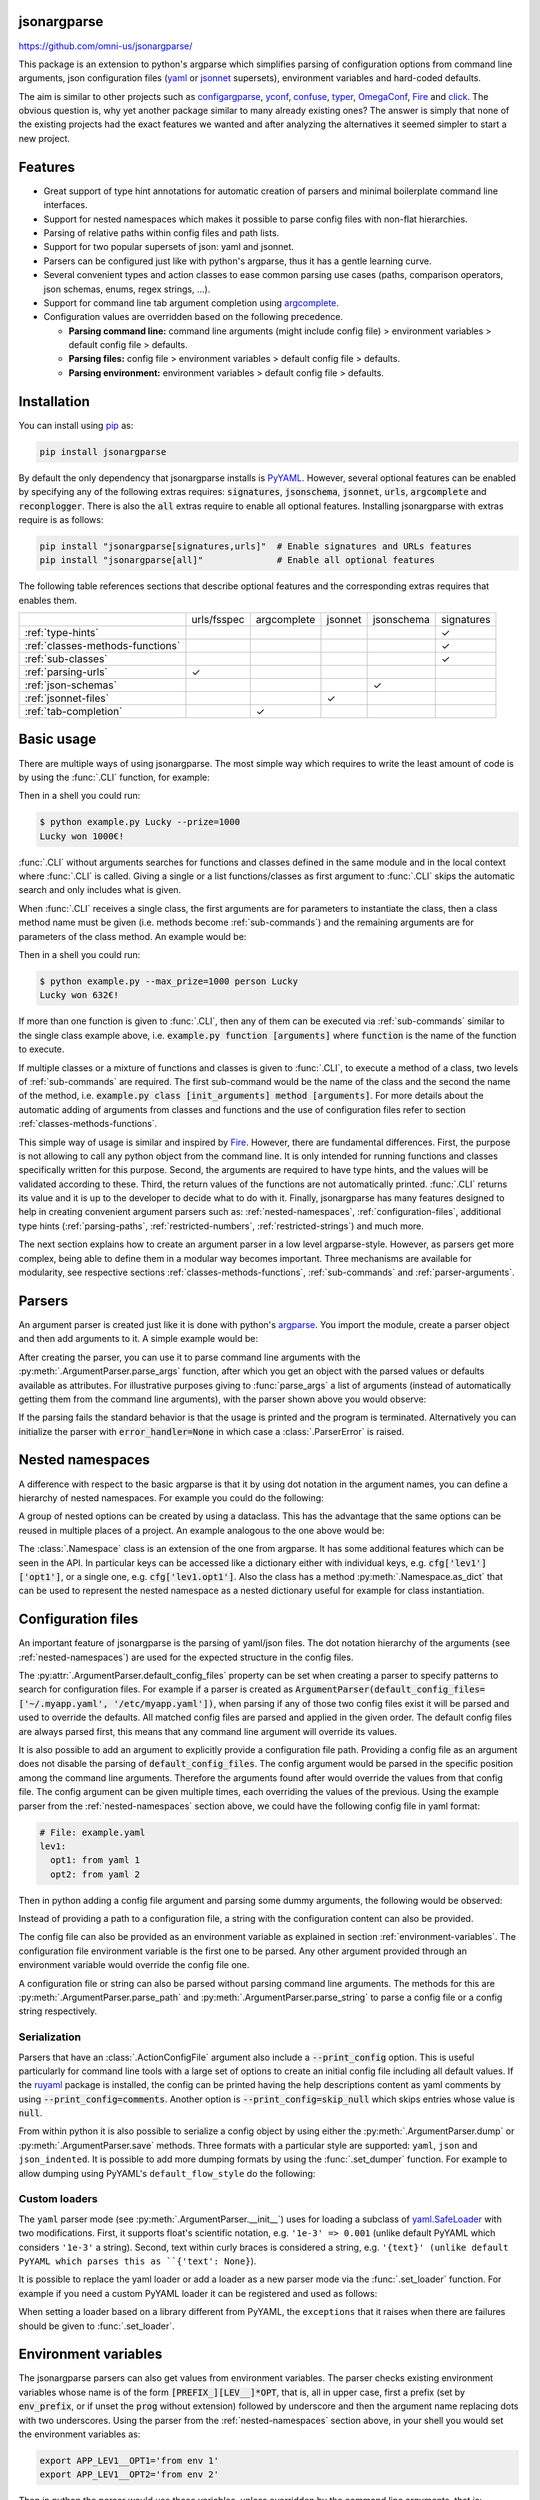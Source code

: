.. image:: https://readthedocs.org/projects/jsonargparse/badge/?version=stable
    :target: https://jsonargparse.readthedocs.io/en/stable/
.. image:: https://github.com/omni-us/jsonargparse/actions/workflows/ci_test.yml/badge.svg
    :target: https://github.com/omni-us/jsonargparse/actions/workflows/ci_test.yml
.. image:: https://codecov.io/gh/omni-us/jsonargparse/branch/master/graph/badge.svg
    :target: https://codecov.io/gh/omni-us/jsonargparse
.. image:: https://sonarcloud.io/api/project_badges/measure?project=omni-us_jsonargparse&metric=alert_status
    :target: https://sonarcloud.io/dashboard?id=omni-us_jsonargparse
.. image:: https://badge.fury.io/py/jsonargparse.svg
    :target: https://badge.fury.io/py/jsonargparse


jsonargparse
============

https://github.com/omni-us/jsonargparse/

This package is an extension to python's argparse which simplifies parsing of
configuration options from command line arguments, json configuration files
(`yaml <https://yaml.org/>`__ or `jsonnet <https://jsonnet.org/>`__ supersets),
environment variables and hard-coded defaults.

The aim is similar to other projects such as `configargparse
<https://pypi.org/project/ConfigArgParse/>`__, `yconf
<https://pypi.org/project/yconf/>`__, `confuse
<https://pypi.org/project/confuse/>`__, `typer
<https://pypi.org/project/typer/>`__, `OmegaConf
<https://pypi.org/project/omegaconf/>`__, `Fire
<https://pypi.org/project/fire/>`__ and `click
<https://pypi.org/project/click/>`__. The obvious question is, why yet another
package similar to many already existing ones? The answer is simply that none of
the existing projects had the exact features we wanted and after analyzing the
alternatives it seemed simpler to start a new project.


Features
========

- Great support of type hint annotations for automatic creation of parsers and
  minimal boilerplate command line interfaces.

- Support for nested namespaces which makes it possible to parse config files
  with non-flat hierarchies.

- Parsing of relative paths within config files and path lists.

- Support for two popular supersets of json: yaml and jsonnet.

- Parsers can be configured just like with python's argparse, thus it has a
  gentle learning curve.

- Several convenient types and action classes to ease common parsing use cases
  (paths, comparison operators, json schemas, enums, regex strings, ...).

- Support for command line tab argument completion using `argcomplete
  <https://pypi.org/project/argcomplete/>`__.

- Configuration values are overridden based on the following precedence.

  - **Parsing command line:** command line arguments (might include config file)
    > environment variables > default config file > defaults.
  - **Parsing files:** config file > environment variables > default config file
    > defaults.
  - **Parsing environment:** environment variables > default config file >
    defaults.


.. _installation:

Installation
============

You can install using `pip <https://pypi.org/project/jsonargparse/>`__ as:

.. code-block:: bash

    pip install jsonargparse

By default the only dependency that jsonargparse installs is `PyYAML
<https://pypi.org/project/PyYAML/>`__. However, several optional features can be
enabled by specifying any of the following extras requires: :code:`signatures`,
:code:`jsonschema`, :code:`jsonnet`, :code:`urls`, :code:`argcomplete` and
:code:`reconplogger`. There is also the :code:`all` extras require to enable all
optional features. Installing jsonargparse with extras require is as follows:

.. code-block:: bash

    pip install "jsonargparse[signatures,urls]"  # Enable signatures and URLs features
    pip install "jsonargparse[all]"              # Enable all optional features

The following table references sections that describe optional features and the
corresponding extras requires that enables them.

+----------------------------------+-------------+-------------+---------+------------+------------+
|                                  | urls/fsspec | argcomplete | jsonnet | jsonschema | signatures |
+----------------------------------+-------------+-------------+---------+------------+------------+
| :ref:`type-hints`                |             |             |         |            | ✓          |
+----------------------------------+-------------+-------------+---------+------------+------------+
| :ref:`classes-methods-functions` |             |             |         |            | ✓          |
+----------------------------------+-------------+-------------+---------+------------+------------+
| :ref:`sub-classes`               |             |             |         |            | ✓          |
+----------------------------------+-------------+-------------+---------+------------+------------+
| :ref:`parsing-urls`              | ✓           |             |         |            |            |
+----------------------------------+-------------+-------------+---------+------------+------------+
| :ref:`json-schemas`              |             |             |         | ✓          |            |
+----------------------------------+-------------+-------------+---------+------------+------------+
| :ref:`jsonnet-files`             |             |             | ✓       |            |            |
+----------------------------------+-------------+-------------+---------+------------+------------+
| :ref:`tab-completion`            |             | ✓           |         |            |            |
+----------------------------------+-------------+-------------+---------+------------+------------+


Basic usage
===========

There are multiple ways of using jsonargparse. The most simple way which
requires to write the least amount of code is by using the :func:`.CLI`
function, for example:

.. testcode::

    from jsonargparse import CLI

    def command(
        name: str,
        prize: int = 100
    ):
        """
        Args:
            name: Name of winner.
            prize: Amount won.
        """
        print(f'{name} won {prize}€!')

    if __name__ == '__main__':
        CLI()

Then in a shell you could run:

.. code-block:: bash

    $ python example.py Lucky --prize=1000
    Lucky won 1000€!

.. doctest:: :hide:

    >>> CLI(command, args=['Lucky', '--prize=1000'])
    Lucky won 1000€!

:func:`.CLI` without arguments searches for functions and classes defined in the
same module and in the local context where :func:`.CLI` is called. Giving a
single or a list functions/classes as first argument to :func:`.CLI` skips the
automatic search and only includes what is given.

When :func:`.CLI` receives a single class, the first arguments are for
parameters to instantiate the class, then a class method name must be given
(i.e. methods become :ref:`sub-commands`) and the remaining arguments are for
parameters of the class method. An example would be:

.. testcode::

    from random import randint
    from jsonargparse import CLI

    class Main:
        def __init__(
            self,
            max_prize: int = 100
        ):
            """
            Args:
                max_prize: Maximum prize that can be awarded.
            """
            self.max_prize = max_prize

        def person(
            self,
            name: str
        ):
            """
            Args:
                name: Name of winner.
            """
            return f'{name} won {randint(0, self.max_prize)}€!'

    if __name__ == '__main__':
        print(CLI(Main))

Then in a shell you could run:

.. code-block:: bash

    $ python example.py --max_prize=1000 person Lucky
    Lucky won 632€!

.. doctest:: :hide:

    >>> CLI(Main, args=['--max_prize=1000', 'person', 'Lucky'])  # doctest: +ELLIPSIS
    'Lucky won ...€!'

If more than one function is given to :func:`.CLI`, then any of them can be
executed via :ref:`sub-commands` similar to the single class example above, i.e.
:code:`example.py function [arguments]` where :code:`function` is the name of
the function to execute.

If multiple classes or a mixture of functions and classes is given to
:func:`.CLI`, to execute a method of a class, two levels of :ref:`sub-commands`
are required. The first sub-command would be the name of the class and the
second the name of the method, i.e. :code:`example.py class [init_arguments]
method [arguments]`. For more details about the automatic adding of arguments
from classes and functions and the use of configuration files refer to section
:ref:`classes-methods-functions`.

This simple way of usage is similar and inspired by `Fire
<https://pypi.org/project/fire/>`__. However, there are fundamental differences.
First, the purpose is not allowing to call any python object from the command
line. It is only intended for running functions and classes specifically written
for this purpose. Second, the arguments are required to have type hints, and the
values will be validated according to these. Third, the return values of the
functions are not automatically printed. :func:`.CLI` returns its value and it
is up to the developer to decide what to do with it. Finally, jsonargparse has
many features designed to help in creating convenient argument parsers such as:
:ref:`nested-namespaces`, :ref:`configuration-files`, additional type hints
(:ref:`parsing-paths`, :ref:`restricted-numbers`, :ref:`restricted-strings`) and
much more.

The next section explains how to create an argument parser in a low level
argparse-style. However, as parsers get more complex, being able to define them
in a modular way becomes important. Three mechanisms are available for
modularity, see respective sections :ref:`classes-methods-functions`,
:ref:`sub-commands` and :ref:`parser-arguments`.


Parsers
=======

An argument parser is created just like it is done with python's `argparse
<https://docs.python.org/3/library/argparse.html>`__. You import the module,
create a parser object and then add arguments to it. A simple example would be:

.. testcode::

    from jsonargparse import ArgumentParser

    parser = ArgumentParser(
        prog='app',
        description='Description for my app.'
    )

    parser.add_argument(
        '--opt1',
        type=int,
        default=0,
        help='Help for option 1.'
    )

    parser.add_argument(
        '--opt2',
        type=float,
        default=1.0,
        help='Help for option 2.'
    )


After creating the parser, you can use it to parse command line arguments with
the :py:meth:`.ArgumentParser.parse_args` function, after which you get
an object with the parsed values or defaults available as attributes. For
illustrative purposes giving to :func:`parse_args` a list of arguments (instead
of automatically getting them from the command line arguments), with the parser
shown above you would observe:

.. doctest::

    >>> cfg = parser.parse_args(['--opt2', '2.3'])
    >>> cfg.opt1, type(cfg.opt1)
    (0, <class 'int'>)
    >>> cfg.opt2, type(cfg.opt2)
    (2.3, <class 'float'>)

If the parsing fails the standard behavior is that the usage is printed and the
program is terminated. Alternatively you can initialize the parser with
:code:`error_handler=None` in which case a :class:`.ParserError` is raised.


.. _nested-namespaces:

Nested namespaces
=================

A difference with respect to the basic argparse is that it by using dot notation
in the argument names, you can define a hierarchy of nested namespaces. For
example you could do the following:

.. doctest::

    >>> parser = ArgumentParser(prog='app')
    >>> parser.add_argument('--lev1.opt1', default='from default 1')  # doctest: +IGNORE_RESULT
    >>> parser.add_argument('--lev1.opt2', default='from default 2')  # doctest: +IGNORE_RESULT
    >>> cfg = parser.get_defaults()
    >>> cfg.lev1.opt1
    'from default 1'
    >>> cfg.lev1.opt2
    'from default 2'

A group of nested options can be created by using a dataclass. This has the
advantage that the same options can be reused in multiple places of a project.
An example analogous to the one above would be:

.. testcode::

    from dataclasses import dataclass

    @dataclass
    class Level1Options:
        """Level 1 options
        Args:
            opt1: Option 1
            opt2: Option 2
        """
        opt1: str = 'from default 1'
        opt2: str = 'from default 2'

    parser = ArgumentParser()
    parser.add_argument('--lev1', type=Level1Options, default=Level1Options())

The :class:`.Namespace` class is an extension of the one from argparse. It has
some additional features which can be seen in the API. In particular keys can be
accessed like a dictionary either with individual keys, e.g.
:code:`cfg['lev1']['opt1']`, or a single one, e.g. :code:`cfg['lev1.opt1']`.
Also the class has a method :py:meth:`.Namespace.as_dict` that can be used to
represent the nested namespace as a nested dictionary useful for example for
class instantiation.


.. _configuration-files:

Configuration files
===================

An important feature of jsonargparse is the parsing of yaml/json files. The dot
notation hierarchy of the arguments (see :ref:`nested-namespaces`) are used for
the expected structure in the config files.

The :py:attr:`.ArgumentParser.default_config_files` property can be set when
creating a parser to specify patterns to search for configuration files. For
example if a parser is created as
:code:`ArgumentParser(default_config_files=['~/.myapp.yaml',
'/etc/myapp.yaml'])`, when parsing if any of those two config files exist it
will be parsed and used to override the defaults. All matched config files are
parsed and applied in the given order. The default config files are always
parsed first, this means that any command line argument will override its
values.

It is also possible to add an argument to explicitly provide a configuration
file path. Providing a config file as an argument does not disable the parsing
of :code:`default_config_files`. The config argument would be parsed in the
specific position among the command line arguments. Therefore the arguments
found after would override the values from that config file. The config argument
can be given multiple times, each overriding the values of the previous. Using
the example parser from the :ref:`nested-namespaces` section above, we could
have the following config file in yaml format:

.. code-block:: yaml

    # File: example.yaml
    lev1:
      opt1: from yaml 1
      opt2: from yaml 2

Then in python adding a config file argument and parsing some dummy arguments,
the following would be observed:

.. testsetup:: config

    import os
    import shutil
    import tempfile
    cwd = os.getcwd()
    tmpdir = tempfile.mkdtemp(prefix='_jsonargparse_doctest_')
    os.chdir(tmpdir)
    with open('example.yaml', 'w') as f:
        f.write('lev1:\n  opt1: from yaml 1\n  opt2: from yaml 2\n')

.. testcleanup:: config

    os.chdir(cwd)
    shutil.rmtree(tmpdir)

.. doctest:: config

    >>> from jsonargparse import ArgumentParser, ActionConfigFile
    >>> parser = ArgumentParser()
    >>> parser.add_argument('--lev1.opt1', default='from default 1')  # doctest: +IGNORE_RESULT
    >>> parser.add_argument('--lev1.opt2', default='from default 2')  # doctest: +IGNORE_RESULT
    >>> parser.add_argument('--config', action=ActionConfigFile)      # doctest: +IGNORE_RESULT
    >>> cfg = parser.parse_args(['--lev1.opt1', 'from arg 1',
    ...                          '--config', 'example.yaml',
    ...                          '--lev1.opt2', 'from arg 2'])
    >>> cfg.lev1.opt1
    'from yaml 1'
    >>> cfg.lev1.opt2
    'from arg 2'

Instead of providing a path to a configuration file, a string with the
configuration content can also be provided.

.. doctest:: config

    >>> cfg = parser.parse_args(['--config', '{"lev1":{"opt1":"from string 1"}}'])
    >>> cfg.lev1.opt1
    'from string 1'

The config file can also be provided as an environment variable as explained in
section :ref:`environment-variables`. The configuration file environment
variable is the first one to be parsed. Any other argument provided through an
environment variable would override the config file one.

A configuration file or string can also be parsed without parsing command line
arguments. The methods for this are :py:meth:`.ArgumentParser.parse_path` and
:py:meth:`.ArgumentParser.parse_string` to parse a config file or a config
string respectively.

Serialization
-------------

Parsers that have an :class:`.ActionConfigFile` argument also include a
:code:`--print_config` option. This is useful particularly for command line
tools with a large set of options to create an initial config file including all
default values. If the `ruyaml <https://ruyaml.readthedocs.io>`__ package is
installed, the config can be printed having the help descriptions content as
yaml comments by using :code:`--print_config=comments`. Another option is
:code:`--print_config=skip_null` which skips entries whose value is
:code:`null`.

From within python it is also possible to serialize a config object by using
either the :py:meth:`.ArgumentParser.dump` or :py:meth:`.ArgumentParser.save`
methods. Three formats with a particular style are supported: ``yaml``, ``json``
and ``json_indented``. It is possible to add more dumping formats by using the
:func:`.set_dumper` function. For example to allow dumping using PyYAML's
``default_flow_style`` do the following:

.. testcode::

    import yaml
    from jsonargparse import set_dumper

    def custom_yaml_dump(data):
        return yaml.safe_dump(data, default_flow_style=True)

    set_dumper('yaml_custom', custom_yaml_dump)

.. _custom-loaders:

Custom loaders
--------------

The ``yaml`` parser mode (see :py:meth:`.ArgumentParser.__init__`) uses for
loading a subclass of `yaml.SafeLoader
<https://pyyaml.docsforge.com/master/api/yaml/loader/SafeLoader/>`__ with two
modifications. First, it supports float's scientific notation, e.g. ``'1e-3' =>
0.001`` (unlike default PyYAML which considers ``'1e-3'`` a string). Second,
text within curly braces is considered a string, e.g. ``'{text}' (unlike default
PyYAML which parses this as ``{'text': None}``).

It is possible to replace the yaml loader or add a loader as a new parser mode
via the :func:`.set_loader` function. For example if you need a custom PyYAML
loader it can be registered and used as follows:

.. testcode::

    import yaml
    from jsonargparse import ArgumentParser, set_loader

    class CustomLoader(yaml.SafeLoader):
        ...

    def custom_yaml_load(stream):
        return yaml.load(stream, Loader=CustomLoader)

    set_loader('yaml_custom', custom_yaml_load)

    parser = ArgumentParser(parser_mode='yaml_custom')

When setting a loader based on a library different from PyYAML, the ``exceptions``
that it raises when there are failures should be given to :func:`.set_loader`.


.. _environment-variables:

Environment variables
=====================

The jsonargparse parsers can also get values from environment variables. The
parser checks existing environment variables whose name is of the form
:code:`[PREFIX_][LEV__]*OPT`, that is, all in upper case, first a prefix (set by
:code:`env_prefix`, or if unset the :code:`prog` without extension) followed by
underscore and then the argument name replacing dots with two underscores. Using
the parser from the :ref:`nested-namespaces` section above, in your shell you
would set the environment variables as:

.. code-block:: bash

    export APP_LEV1__OPT1='from env 1'
    export APP_LEV1__OPT2='from env 2'

Then in python the parser would use these variables, unless overridden by the
command line arguments, that is:

.. testsetup:: env

    import os
    from jsonargparse import ArgumentParser
    os.environ['APP_LEV1__OPT1'] = 'from env 1'
    os.environ['APP_LEV1__OPT2'] = 'from env 2'

.. doctest:: env

    >>> parser = ArgumentParser(env_prefix='APP', default_env=True)
    >>> parser.add_argument('--lev1.opt1', default='from default 1')  # doctest: +IGNORE_RESULT
    >>> parser.add_argument('--lev1.opt2', default='from default 2')  # doctest: +IGNORE_RESULT
    >>> cfg = parser.parse_args(['--lev1.opt1', 'from arg 1'])
    >>> cfg.lev1.opt1
    'from arg 1'
    >>> cfg.lev1.opt2
    'from env 2'

Note that when creating the parser, :code:`default_env=True` was given. By
default :py:meth:`.ArgumentParser.parse_args` does not check environment
variables, so it has to be enabled explicitly.

There is also the :py:meth:`.ArgumentParser.parse_env` function to only parse
environment variables, which might be useful for some use cases in which there
is no command line call involved.

If a parser includes an :class:`.ActionConfigFile` argument, then the
environment variable for this config file will be parsed before all the other
environment variables.


.. _classes-methods-functions:

Classes, methods and functions
==============================

It is good practice to write python code in which parameters have type hints and
these are described in the docstrings. To make this well written code
configurable, it wouldn't make sense to duplicate information of types and
parameter descriptions. To avoid this duplication, jsonargparse includes methods
to automatically add annotated parameters as arguments:
:py:meth:`.SignatureArguments.add_class_arguments`,
:py:meth:`.SignatureArguments.add_method_arguments`,
:py:meth:`.SignatureArguments.add_function_arguments` and
:py:meth:`.SignatureArguments.add_dataclass_arguments`.

Take for example a class with its init and a method with docstrings as follows:

.. testsetup:: class_method

    import sys
    sys.argv = ['', '--myclass.init.foo={}', '--myclass.method.bar=0']
    class MyBaseClass: pass

.. testcode:: class_method

    from typing import Dict, Union, List

    class MyClass(MyBaseClass):
        def __init__(self, foo: Dict[str, Union[int, List[int]]], **kwargs):
            """Initializer for MyClass.

            Args:
                foo: Description for foo.
            """
            pass

        def mymethod(self, bar: float, baz: bool = False):
            """Description for mymethod.

            Args:
                bar: Description for bar.
                baz: Description for baz.
            """
            pass

Both :code:`MyClass` and :code:`mymethod` can easily be made configurable, the
class initialized and the method executed as follows:

.. testcode:: class_method

    from jsonargparse import ArgumentParser

    parser = ArgumentParser()
    parser.add_class_arguments(MyClass, 'myclass.init')
    parser.add_method_arguments(MyClass, 'mymethod', 'myclass.method')

    cfg = parser.parse_args()
    myclass = MyClass(**cfg.myclass.init.as_dict())
    myclass.mymethod(**cfg.myclass.method.as_dict())


The :func:`add_class_arguments` call adds to the :code:`myclass.init` key the
:code:`items` argument with description as in the docstring, it is set as
required since it does not have a default value, and when parsed it is validated
according to its type hint, i.e., a dict with values ints or list of ints. Also
since the init has the :code:`**kwargs` argument, the keyword arguments from
:code:`MyBaseClass` are also added to the parser. Similarly the
:func:`add_method_arguments` call adds to the :code:`myclass.method` key the
arguments :code:`value` as a required float and :code:`flag` as an optional
boolean with default value false.

Instantiation of classes added as argument groups with
:func:`add_class_arguments` can be done more simply for an entire config object
using :py:meth:`.ArgumentParser.instantiate_classes`. For the example above
running :code:`cfg = parser.instantiate_classes(cfg)` would result in
:code:`cfg['myclass']['init']` containing an instance of :code:`MyClass`
initialized with whatever command line arguments were parsed.

When parsing from a configuration file (see :ref:`configuration-files`) all the
values can be given in a single config file. However, for convenience it is also
possible that the values for each of the groups created by the calls to the add
signature methods can be parsed from independent files. This means that for the
example above there could be one general config file with contents:

.. code-block:: yaml

    myclass:
      init: myclass.yaml
      method: mymethod.yaml

Then the files :code:`myclass.yaml` and :code:`mymethod.yaml` would only include
the settings for each of the instantiation of the class and the call to the
method respectively.

In some cases there are functions which return an instance of a class. To add
this to a parser such that :py:meth:`.ArgumentParser.instantiate_classes` calls
this function, the example would change to:

.. testsetup:: class_from_function

    class MyClass: pass
    def instantiate_myclass() -> MyClass:
        return MyClass()

.. testcode:: class_from_function

    from jsonargparse import ArgumentParser, class_from_function

    parser = ArgumentParser()
    dynamic_class = class_from_function(instantiate_myclass)
    parser.add_class_arguments(dynamic_class, 'myclass.init')

A wide range of type hints are supported. For exact details go to section
:ref:`type-hints`. Some notes about the support for automatic adding of
arguments are:

- All positional arguments must have a type, otherwise the add arguments
  functions raise an exception.

- Keyword arguments are ignored if they don't have at least one type that is
  supported.

- Recursive adding of arguments from base classes only considers the presence
  of :code:`*args` and :code:`**kwargs`. It does not check the code to identify
  if :code:`super().__init__` is called or with which arguments.

- Arguments whose name starts with :code:`_` are considered for internal use
  and ignored.

- The signature methods have a :code:`skip` parameter which can be used to
  exclude adding some arguments, e.g.
  :code:`parser.add_method_arguments(MyClass, 'mymethod', skip={'flag'})`.

.. note::

    Since keyword arguments with unsupported types are ignored, during
    development it might be desired to know which arguments are ignored and the
    specific reason. This can be done by initializing :class:`.ArgumentParser`
    with :code:`logger={'level': 'DEBUG'}`. For more details about logging go to
    section :ref:`logging`.

.. note::

    For all features described above to work, one optional package is required:
    `docstring-parser <https://pypi.org/project/docstring-parser/>`__ to get the
    argument descriptions from the docstrings. This package is included when
    jsonargparse is installed using the :code:`signatures` extras require as
    explained in section :ref:`installation`.


.. _argument-linking:

Argument linking
================

Some use cases could require adding arguments from multiple classes and be
desired that some parameters get a value automatically computed from other
arguments. This behavior can be obtained by using the
:py:meth:`.ArgumentParser.link_arguments` method.

There are two types of links each defined with :code:`apply_on='parse'` and
:code:`apply_on='instantiate'`. As the names suggest the former are set when
calling one of the parse methods and the latter are set when calling
:py:meth:`.ArgumentParser.instantiate_classes`.

For parsing links, source keys can be individual arguments or nested groups. The
target key has to be a single argument. The keys can be inside init_args of a
subclass. The compute function should accept as many positional arguments as
there are sources and return a value of type compatible with the target. An
example would be the following:

.. testcode::

    class Model:
        def __init__(self, batch_size: int):
            self.batch_size = batch_size

    class Data:
        def __init__(self, batch_size: int = 5):
            self.batch_size = batch_size

    parser = ArgumentParser()
    parser.add_class_arguments(Model, 'model')
    parser.add_class_arguments(Data, 'data')
    parser.link_arguments('data.batch_size', 'model.batch_size', apply_on='parse')

As argument and in config files only :code:`data.batch_size` should be
specified. Then whatever value it has will be propagated to
:code:`model.batch_size`.

For instantiation links, only a single source key is supported. The key can be
for a class group created using
:py:meth:`.SignatureArguments.add_class_arguments` or a subclass action created
using :py:meth:`.SignatureArguments.add_subclass_arguments`. If the key is only
the class group or subclass action, then a compute function is required which
takes the source class instance and returns the value to set in target.
Alternatively the key can specify a class attribute. The target key has to be a
single argument and can be inside init_args of a subclass. The order of
instantiation used by :py:meth:`.ArgumentParser.instantiate_classes` is
automatically determined based on the links. The instantiation links must be a
directed acyclic graph. An example would be the following:

.. testcode::

    class Model:
        def __init__(self, num_classes: int):
            self.num_classes = num_classes

    class Data:
        def __init__(self):
            self.num_classes = get_num_classes()

    parser = ArgumentParser()
    parser.add_class_arguments(Model, 'model')
    parser.add_class_arguments(Data, 'data')
    parser.link_arguments('data.num_classes', 'model.num_classes', apply_on='instantiate')

This link would imply that :py:meth:`.ArgumentParser.instantiate_classes`
instantiates :class:`Data` first, then use the :code:`num_classes` attribute to
instantiate :class:`Model`.


.. _type-hints:

Type hints
==========

As explained in section :ref:`classes-methods-functions` type hints are required
to automatically add arguments from signatures to a parser. Additional to this
feature, a type hint can also be used independently when adding a single
argument to the parser. For example, an argument that can be :code:`None` or a
float in the range :code:`(0, 1)` or a positive int could be added using a type
hint as follows:

.. testcode::

    from typing import Optional, Union
    from jsonargparse.typing import PositiveInt, OpenUnitInterval
    parser.add_argument('--op', type=Optional[Union[PositiveInt, OpenUnitInterval]])

The support of type hints is designed to not require developers to change their
types or default values. In other words, the idea is to support type hints
whatever they may be, as opposed to requiring jsonargparse specific types. The
types included in :code:`jsonargparse.typing` are completely generic and could
even be useful independent of the argument parsers.

A wide range of type hints are supported and with arbitrary complexity/nesting.
Some notes about this support are:

- Nested types are supported as long as at least one child type is supported.

- Fully supported types are: :code:`str`, :code:`bool`, :code:`int`,
  :code:`float`, :code:`complex`, :code:`List`, :code:`Iterable`,
  :code:`Sequence`, :code:`Any`, :code:`Union`, :code:`Optional`, :code:`Type`,
  :code:`Enum`, :code:`UUID`, :code:`timedelta`, restricted types as explained
  in sections :ref:`restricted-numbers` and :ref:`restricted-strings` and paths
  and URLs as explained in sections :ref:`parsing-paths` and
  :ref:`parsing-urls`.

- :code:`Dict`, :code:`Mapping`, and :code:`MutableMapping` are supported but
  only with :code:`str` or :code:`int` keys.

- :code:`Tuple`, :code:`Set` and :code:`MutableSet` are supported even though
  they can't be represented in json distinguishable from a list. Each
  :code:`Tuple` element position can have its own type and will be validated
  as such. :code:`Tuple` with ellipsis (:code:`Tuple[type, ...]`) is also
  supported. In command line arguments, config files and environment variables,
  tuples and sets are represented as an array.

- :code:`dataclasses` are supported as a type but without any nesting and for
  pure data classes. By pure it is meant that it only inherits from data
  classes, not a mixture of normal classes and data classes.

- To set a value to :code:`None` it is required to use :code:`null` since this
  is how json/yaml defines it. To avoid confusion in the help, :code:`NoneType`
  is displayed as :code:`null`. For example a function argument with type and
  default :code:`Optional[str] = None` would be shown in the help as
  :code:`type: Union[str, null], default: null`.

- :code:`Callable` has an experimental partial implementation and not officially
  supported yet.


.. _restricted-numbers:

Restricted numbers
------------------

It is quite common that when parsing a number, its range should be limited. To
ease these cases the module :code:`jsonargparse.typing` includes some predefined
types and a function :func:`.restricted_number_type` to define new types. The
predefined types are: :class:`.PositiveInt`, :class:`.NonNegativeInt`,
:class:`.PositiveFloat`, :class:`.NonNegativeFloat`,
:class:`.ClosedUnitInterval` and :class:`.OpenUnitInterval`. Examples of usage
are:

.. testcode::

    from jsonargparse.typing import PositiveInt, PositiveFloat, restricted_number_type
    # float larger than zero
    parser.add_argument('--op1', type=PositiveFloat)
    # between 0 and 10
    from_0_to_10 = restricted_number_type('from_0_to_10', int, [('>=', 0), ('<=', 10)])
    parser.add_argument('--op2', type=from_0_to_10)
    # either int larger than zero or 'off' string
    def int_or_off(x): return x if x == 'off' else PositiveInt(x)
    parser.add_argument('--op3', type=int_or_off)


.. _restricted-strings:

Restricted strings
------------------

Similar to the restricted numbers, there is a function to create string types
that are restricted to match a given regular expression:
:func:`.restricted_string_type`. A predefined type is :class:`.Email` which is
restricted so that it follows the normal email pattern. For example to add an
argument required to be exactly four uppercase letters:

.. testcode::

    from jsonargparse.typing import Email, restricted_string_type
    CodeType = restricted_string_type('CodeType', '^[A-Z]{4}$')
    parser.add_argument('--code', type=CodeType)
    parser.add_argument('--email', type=Email)


.. _enums:

Enum arguments
--------------

Another case of restricted values is string choices. In addition to the common
:code:`choices` given as a list of strings, it is also possible to provide as
type an :code:`Enum` class. This has the added benefit that strings are mapped
to some desired values. For example:

.. testsetup:: enum

    from jsonargparse import ArgumentParser
    parser = ArgumentParser()

.. doctest:: enum

    >>> import enum
    >>> class MyEnum(enum.Enum):
    ...     choice1 = -1
    ...     choice2 = 0
    ...     choice3 = 1
    >>> parser.add_argument('--op', type=MyEnum)  # doctest: +IGNORE_RESULT
    >>> parser.parse_args(['--op=choice1'])
    Namespace(op=<MyEnum.choice1: -1>)


.. _registering-types:

Registering types
=================

With the :func:`.register_type` function it is possible to register additional
types for use in jsonargparse parsers. If the type class can be instantiated
with a string representation and casting the instance to :code:`str` gives back
the string representation, then only the type class is given to
:func:`.register_type`. For example in the :code:`jsonargparse.typing` package
this is how complex numbers are registered: :code:`register_type(complex)`. For
other type classes that don't have these properties, to register it might be
necessary to provide a serializer and/or deserializer function. Including the
serializer and deserializer functions, the registration of the complex numbers
example is equivalent to :code:`register_type(complex, serializer=str,
deserializer=complex)`.

A more useful example could be registering the :code:`datetime` class. This case
requires to give both a serializer and a deserializer as seen below.

.. testcode::

    from datetime import datetime
    from jsonargparse import ArgumentParser
    from jsonargparse.typing import register_type

    def serializer(v):
        return v.isoformat()

    def deserializer(v):
        return datetime.strptime(v, '%Y-%m-%dT%H:%M:%S')

    register_type(datetime, serializer, deserializer)

    parser = ArgumentParser()
    parser.add_argument('--datetime', type=datetime)
    parser.parse_args(['--datetime=2008-09-03T20:56:35'])

.. note::

    The registering of types is only intended for simple types. By default any
    class used as a type hint is considered a sub-class (see :ref:`sub-classes`)
    which might be good for many use cases. If a class is registered with
    :func:`.register_type` then the sub-class option is no longer available.


.. _sub-classes:

Class type and sub-classes
==========================

It is also possible to use an arbitrary class as a type such that the argument
accepts this class or any derived subclass. In the config file a class is
represented by a dictionary with a :code:`class_path` entry indicating the dot
notation expression to import the class, and optionally some :code:`init_args`
that would be used to instantiate it. When parsing, it will be checked that the
class can be imported, that it is a subclass of the given type and that
:code:`init_args` values correspond to valid arguments to instantiate it. After
parsing, the config object will include the :code:`class_path` and
:code:`init_args` entries. To get a config object with all sub-classes
instantiated, the :py:meth:`.ArgumentParser.instantiate_classes` method is used.
The :code:`skip` parameter of the signature methods can also be used to exclude
arguments within subclasses. This is done by giving its relative destination
key, i.e. as :code:`param.init_args.subparam`.

A simple example would be having some config file :code:`config.yaml` as:

.. code-block:: yaml

    myclass:
      calendar:
        class_path: calendar.Calendar
        init_args:
          firstweekday: 1

Then in python:

.. testsetup:: subclasses

    import os
    import shutil
    import tempfile
    from jsonargparse import ArgumentParser
    cwd = os.getcwd()
    tmpdir = tempfile.mkdtemp(prefix='_jsonargparse_doctest_')
    os.chdir(tmpdir)
    with open('config.yaml', 'w') as f:
        f.write('myclass:\n  calendar:\n    class_path: calendar.Calendar\n    init_args:\n      firstweekday: 1\n')

.. testcleanup:: subclasses

    os.chdir(cwd)
    shutil.rmtree(tmpdir)

.. doctest:: subclasses

    >>> from calendar import Calendar

    >>> class MyClass:
    ...     def __init__(self, calendar: Calendar):
    ...         self.calendar = calendar

    >>> parser = ArgumentParser()
    >>> parser.add_class_arguments(MyClass, 'myclass')  # doctest: +IGNORE_RESULT

    >>> cfg = parser.parse_path('config.yaml')
    >>> cfg.myclass.calendar.as_dict()
    {'class_path': 'calendar.Calendar', 'init_args': {'firstweekday': 1}}

    >>> cfg = parser.instantiate_classes(cfg)
    >>> cfg.myclass.calendar.getfirstweekday()
    1

In this example the :code:`class_path` points to the same class used for the
type. But a subclass of :code:`Calendar` with an extended list of init
parameters would also work. The help of the parser does not show details for a
type class since this depends on the subclass. To get help details for a
particular subclass there is a specific help option that receives the import
path. If there is some subclass of :code:`Calendar` which can be imported from
:code:`mycode.MyCalendar`, then it would be possible to see the corresponding
:code:`init_args` details by running the tool from the command line as:

.. code-block:: bash

    python tool.py --myclass.calendar.help mycode.MyCalendar

An individual argument can also be added having as type a class, i.e.
:code:`parser.add_argument('--calendar', type=Calendar)`. There is also another
method :py:meth:`.SignatureArguments.add_subclass_arguments` which does the same
as :code:`add_argument`, but has some added benefits: 1) the argument is added
in a new group automatically; 2) the argument values can be given in an
independent config file by specifying a path to it; and 3) by default sets a
useful :code:`metavar` and :code:`help` strings.

Default values
--------------

For a parameter that has a class as type it might also be wanted to set a
default value for it. Special care must be taken when doing this, could be
considered bad practice and be a good idea to avoid in most cases. The issue is
that classes are normally mutable. Depending on how the parameter value is used,
its default class instance in the signature could be changed. This goes against
what a default value is expected to be and lead to bugs which are difficult to
debug.

Since there are some legitimate use cases for class instances in defaults, they
are supported with a particular behavior and recommendations. The first approach
is using a normal class instance, for example:

.. testsetup:: lazy_instance

    from calendar import Calendar

.. testcode:: lazy_instance

    class MyClass:
        def __init__(
            self,
            calendar: Calendar = Calendar(firstweekday=1),
        ):
            self.calendar = calendar

Adding this class to a parser will work without issues. Parsing would also work
and if not overridden the default class instance will be found in the respective
key of the config object. If :code:`--print_config` is used, the class instance
is just cast to a string. This means that the generated config file must be
modified to become a valid input to the parser. Due to the limitations and the
risk of mutable default this approach is discouraged.

The second approach which is the recommended one is to use the special function
:func:`.lazy_instance` to instantiate the default. Continuing with the same
example above this would be:

.. testcode:: lazy_instance

    from jsonargparse import lazy_instance

    class MyClass:
        def __init__(
            self,
            calendar: Calendar = lazy_instance(Calendar, firstweekday=1),
        ):
            self.calendar = calendar

In this case the default value will still be an instance of :code:`Calendar`.
The difference is that the parsing methods would provide a dict with
:code:`class_path` and :code:`init_args` instead of the class instance.
Furthermore, if :py:meth:`.ArgumentParser.instantiate_classes` is used a new
instance of the class is created thereby avoiding issues related to the
mutability of the default.

Final classes
-------------

When a class is decorated with :func:`.final` there shouldn't be any derived
subclass. Using a final class as a type hint works similar to subclasses. The
difference is that the init args are given directly in a dictionary without
specifying a :code:`class_path`. Therefore, the code below would accept
the corresponding yaml structure.

.. testsetup:: final_classes

    import os
    import shutil
    import tempfile
    from calendar import Calendar
    from jsonargparse import ArgumentParser
    cwd = os.getcwd()
    tmpdir = tempfile.mkdtemp(prefix='_jsonargparse_doctest_')
    os.chdir(tmpdir)
    with open('config.yaml', 'w') as f:
        f.write('calendar:\n  firstweekday: 1\n')

.. testcleanup:: final_classes

    os.chdir(cwd)
    shutil.rmtree(tmpdir)

.. testcode:: final_classes

    from jsonargparse.typing import final

    @final
    class FinalCalendar(Calendar):
        pass

    parser = ArgumentParser()
    parser.add_argument('--calendar', type=FinalCalendar)
    cfg = parser.parse_path('config.yaml')

.. code-block:: yaml

    calendar:
      firstweekday: 1


Variable interpolation
======================

One of the possible reasons to add a parser mode (see :ref:`custom-loaders`) can
be to have support for variable interpolation in yaml files. Any library could
be used to implement a loader and configure a mode for it. Without needing to
implement a loader function, an :code:`omegaconf` parser mode is available out
of the box when this package is installed.

Take for example a yaml file as:

.. code-block:: yaml

    server:
      host: localhost
      port: 80
    client:
      url: http://${server.host}:${server.port}/

.. testsetup:: omegaconf

    example = """
    server:
      host: localhost
      port: 80
    client:
      url: http://${server.host}:${server.port}/
    """
    import os
    import shutil
    import tempfile
    cwd = os.getcwd()
    tmpdir = tempfile.mkdtemp(prefix='_jsonargparse_doctest_')
    os.chdir(tmpdir)
    with open('example.yaml', 'w') as f:
        f.write(example)
    from dataclasses import dataclass
    from jsonargparse import ArgumentParser, ActionConfigFile

.. testcleanup:: omegaconf

    os.chdir(cwd)
    shutil.rmtree(tmpdir)

This yaml could be parsed as follows:

.. doctest:: omegaconf

    >>> @dataclass
    ... class ServerOptions:
    ...     host: str
    ...     port: int

    >>> @dataclass
    ... class ClientOptions:
    ...     url: str

    >>> parser = ArgumentParser(parser_mode='omegaconf')
    >>> parser.add_argument('--server', type=ServerOptions)       # doctest: +IGNORE_RESULT
    >>> parser.add_argument('--client', type=ClientOptions)       # doctest: +IGNORE_RESULT
    >>> parser.add_argument('--config', action=ActionConfigFile)  # doctest: +IGNORE_RESULT

    >>> cfg = parser.parse_args(['--config=example.yaml'])
    >>> cfg.client.url
    'http://localhost:80/'

.. note::

    The :code:`parser_mode='omegaconf'` provides support for `OmegaConf's
    <https://omegaconf.readthedocs.io/>`__ variable interpolation in a single
    yaml file. Is is not possible to do interpolation across multiple yaml files
    or in an isolated individual command line argument.


.. _sub-commands:

Sub-commands
============

A way to define parsers in a modular way is what in argparse is known as
`sub-commands <https://docs.python.org/3/library/argparse.html#sub-commands>`__.
However, to promote modularity, in jsonargparse sub-commands work a bit
different than in argparse. To add sub-commands to a parser, the
:py:meth:`.ArgumentParser.add_subcommands` method is used. Then an existing
parser is added as a sub-command using :func:`.add_subcommand`. In a parsed
config object the sub-command will be stored in the :code:`subcommand` entry (or
whatever :code:`dest` was set to), and the values of the sub-command will be in
an entry with the same name as the respective sub-command. An example of
defining a parser with sub-commands is the following:

.. testcode::

    from jsonargparse import ArgumentParser
    ...
    parser_subcomm1 = ArgumentParser()
    parser_subcomm1.add_argument('--op1')
    ...
    parser_subcomm2 = ArgumentParser()
    parser_subcomm2.add_argument('--op2')
    ...
    parser = ArgumentParser(prog='app')
    parser.add_argument('--op0')
    subcommands = parser.add_subcommands()
    subcommands.add_subcommand('subcomm1', parser_subcomm1)
    subcommands.add_subcommand('subcomm2', parser_subcomm2)

Then some examples of parsing are the following:

.. doctest::

    >>> parser.parse_args(['subcomm1', '--op1', 'val1'])
    Namespace(op0=None, subcomm1=Namespace(op1='val1'), subcommand='subcomm1')
    >>> parser.parse_args(['--op0', 'val0', 'subcomm2', '--op2', 'val2'])
    Namespace(op0='val0', subcomm2=Namespace(op2='val2'), subcommand='subcomm2')

Parsing config files with :py:meth:`.ArgumentParser.parse_path` or
:py:meth:`.ArgumentParser.parse_string` is also possible. The config file is not
required to specify a value for :code:`subcommand`. For the example parser above
a valid yaml would be:

.. code-block:: yaml

    # File: example.yaml
    op0: val0
    subcomm1:
      op1: val1

Parsing of environment variables works similar to :class:`.ActionParser`. For
the example parser above, all environment variables for :code:`subcomm1` would
have as prefix :code:`APP_SUBCOMM1_` and likewise for :code:`subcomm2` as prefix
:code:`APP_SUBCOMM2_`. The sub-command to use could be chosen by setting
environment variable :code:`APP_SUBCOMMAND`.

It is possible to have multiple levels of sub-commands. With multiple levels
there is one basic requirement: the sub-commands must be added in the order of
the levels. This is, first call :func:`add_subcommands` and
:func:`add_subcommand` for the first level. Only after do the same for the
second level, and so on.


.. _json-schemas:

Json schemas
============

The :class:`.ActionJsonSchema` class is provided to allow parsing and validation
of values using a json schema. This class requires the `jsonschema
<https://pypi.org/project/jsonschema/>`__ python package. Though note that
jsonschema is not a requirement of the minimal jsonargparse install. To enable
this functionality install with the :code:`jsonschema` extras require as
explained in section :ref:`installation`.

Check out the `jsonschema documentation
<https://python-jsonschema.readthedocs.io/>`__ to learn how to write a schema.
The current version of jsonargparse uses Draft7Validator. Parsing an argument
using a json schema is done like in the following example:

.. doctest::

    >>> from jsonargparse import ActionJsonSchema

    >>> schema = {
    ...     "type": "object",
    ...     "properties": {
    ...         "price": {"type": "number"},
    ...         "name": {"type": "string"},
    ...     },
    ... }

    >>> parser = ArgumentParser()
    >>> parser.add_argument('--json', action=ActionJsonSchema(schema=schema))  # doctest: +IGNORE_RESULT

    >>> parser.parse_args(['--json', '{"price": 1.5, "name": "cookie"}'])
    Namespace(json={'price': 1.5, 'name': 'cookie'})

Instead of giving a json string as argument value, it is also possible to
provide a path to a json/yaml file, which would be loaded and validated against
the schema. If the schema defines default values, these will be used by the
parser to initialize the config values that are not specified. When adding an
argument with the :class:`.ActionJsonSchema` action, you can use "%s" in the
:code:`help` string so that in that position the schema is printed.


.. _jsonnet-files:

Jsonnet files
=============

The Jsonnet support requires `jsonschema
<https://pypi.org/project/jsonschema/>`__ and `jsonnet
<https://pypi.org/project/jsonnet/>`__ python packages which are not included
with minimal jsonargparse install. To enable this functionality install
jsonargparse with the :code:`jsonnet` extras require as explained in section
:ref:`installation`.

By default an :class:`.ArgumentParser` parses configuration files as yaml.
However, if instantiated giving :code:`parser_mode='jsonnet'`, then
:func:`parse_args`, :func:`parse_path` and :func:`parse_string` will expect
config files to be in jsonnet format instead. Example:

.. testsetup:: jsonnet

    import os
    import shutil
    import tempfile
    cwd = os.getcwd()
    tmpdir = tempfile.mkdtemp(prefix='_jsonargparse_doctest_')
    os.chdir(tmpdir)
    with open('example.jsonnet', 'w') as f:
        f.write('{}\n')

.. testcleanup:: jsonnet

    os.chdir(cwd)
    shutil.rmtree(tmpdir)

.. testcode:: jsonnet

    from jsonargparse import ArgumentParser, ActionConfigFile
    parser = ArgumentParser(parser_mode='jsonnet')
    parser.add_argument('--config', action=ActionConfigFile)
    cfg = parser.parse_args(['--config', 'example.jsonnet'])

Jsonnet files are commonly parametrized, thus requiring external variables for
parsing. For these cases, instead of changing the parser mode away from yaml,
the :class:`.ActionJsonnet` class can be used. This action allows to define an
argument which would be a jsonnet string or a path to a jsonnet file. Moreover,
another argument can be specified as the source for any external variables
required, which would be either a path to or a string containing a json
dictionary of variables. Its use would be as follows:

.. testcode:: jsonnet

    from jsonargparse import ArgumentParser, ActionJsonnet, ActionJsonnetExtVars
    parser = ArgumentParser()
    parser.add_argument('--in_ext_vars',
        action=ActionJsonnetExtVars())
    parser.add_argument('--in_jsonnet',
        action=ActionJsonnet(ext_vars='in_ext_vars'))

For example, if a jsonnet file required some external variable :code:`param`,
then the jsonnet and the external variable could be given as:

.. testcode:: jsonnet

    cfg = parser.parse_args(['--in_ext_vars', '{"param": 123}',
                             '--in_jsonnet', 'example.jsonnet'])

Note that the external variables argument must be provided before the jsonnet
path so that this dictionary already exists when parsing the jsonnet.

The :class:`.ActionJsonnet` class also accepts as argument a json schema, in
which case the jsonnet would be validated against this schema right after
parsing.


.. _parsing-paths:

Parsing paths
=============

For some use cases it is necessary to parse file paths, checking its existence
and access permissions, but not necessarily opening the file. Moreover, a file
path could be included in a config file as relative with respect to the config
file's location. After parsing it should be easy to access the parsed file path
without having to consider the location of the config file. To help in these
situations jsonargparse includes a type generator :func:`.path_type`, some
predefined types (e.g. :class:`.Path_fr`) and the :class:`.ActionPathList`
class.

For example suppose you have a directory with a configuration file
:code:`app/config.yaml` and some data :code:`app/data/info.db`. The contents of
the yaml file is the following:

.. code-block:: yaml

    # File: config.yaml
    databases:
      info: data/info.db

To create a parser that checks that the value of :code:`databases.info` is a
file that exists and is readable, the following could be done:

.. testsetup:: paths

    import os
    import shutil
    import tempfile
    cwd = os.getcwd()
    tmpdir = tempfile.mkdtemp(prefix='_jsonargparse_doctest_')
    os.chdir(tmpdir)
    os.mkdir('app')
    os.mkdir('app/data')
    with open('app/config.yaml', 'w') as f:
        f.write('databases:\n  info: data/info.db\n')
    with open('app/data/info.db', 'w') as f:
        f.write('info\n')

.. testcleanup:: paths

    os.chdir(cwd)
    shutil.rmtree(tmpdir)

.. testcode:: paths

    from jsonargparse import ArgumentParser
    from jsonargparse.typing import Path_fr
    parser = ArgumentParser()
    parser.add_argument('--databases.info', type=Path_fr)
    cfg = parser.parse_path('app/config.yaml')

The :code:`fr` in the type are flags that stand for file and readable. After
parsing, the value of :code:`databases.info` will be an instance of the
:class:`.Path` class that allows to get both the original relative path as
included in the yaml file, or the corresponding absolute path:

.. doctest:: paths

    >>> str(cfg.databases.info)
    'data/info.db'
    >>> cfg.databases.info()  # doctest: +ELLIPSIS
    '/.../app/data/info.db'

Likewise directories can be parsed using the :class:`.Path_dw` type, which would
require a directory to exist and be writeable. New path types can be created
using the :func:`.path_type` function. For example to create a type for files
that must exist and be both readable and writeable, the command would be
:code:`Path_frw = path_type('frw')`. If the file :code:`app/config.yaml` is not
writeable, then using the type to cast :code:`Path_frw('app/config.yaml')` would
raise a *TypeError: File is not writeable* exception. For more information of
all the mode flags supported, refer to the documentation of the :class:`.Path`
class.

The content of a file that a :class:`.Path` instance references can be read by
using the :py:meth:`.Path.get_content` method. For the previous example would be
:code:`info_db = cfg.databases.info.get_content()`.

An argument with a path type can be given :code:`nargs='+'` to parse multiple
paths. But it might also be wanted to parse a list of paths found in a plain
text file or from stdin. For this the :class:`.ActionPathList` is used and as
argument either the path to a file listing the paths is given or the special
:code:`'-'` string for reading the list from stdin. Example:

.. testsetup:: path_list

    import os
    import shutil
    import tempfile
    cwd = os.getcwd()
    tmpdir = tempfile.mkdtemp(prefix='_jsonargparse_doctest_')
    os.chdir(tmpdir)
    with open('paths.lst', 'w') as f:
        f.write('paths.lst\n')

    from jsonargparse import ArgumentParser
    parser = ArgumentParser()

    import sys
    stdin = sys.stdin
    sys.stdin = open('paths.lst', 'r')

.. testcleanup:: path_list

    sys.stdin.close()
    sys.stdin = stdin
    os.chdir(cwd)
    shutil.rmtree(tmpdir)

.. testcode:: path_list

    from jsonargparse import ActionPathList
    parser.add_argument('--list', action=ActionPathList(mode='fr'))
    cfg = parser.parse_args(['--list', 'paths.lst'])  # Text file with paths
    cfg = parser.parse_args(['--list', '-'])          # List from stdin

If :code:`nargs='+'` is given to :code:`add_argument` with
:class:`.ActionPathList` then a single list is generated including all paths in
all provided lists.

.. note::

    The :class:`.Path` class is currently not fully supported in windows.


.. _parsing-urls:

Parsing URLs
============

The :func:`.path_type` function also supports URLs which after parsing, the
:py:meth:`.Path.get_content` method can be used to perform a GET request to the
corresponding URL and retrieve its content. For this to work the *validators*
and *requests* python packages are required. Alternatively, :func:`.path_type`
can also be used for `fsspec <https://filesystem-spec.readthedocs.io>`__
supported file systems. The respective optional package(s) will be installed
along with jsonargparse if installed with the :code:`urls` or :code:`fsspec`
extras require as explained in section :ref:`installation`.

The :code:`'u'` flag is used to parse URLs using requests and the flag
:code:`'s'` to parse fsspec file systems. For example if it is desired that an
argument can be either a readable file or URL, the type would be created as
:code:`Path_fur = path_type('fur')`. If the value appears to be a URL according
to :func:`validators.url.url` then a HEAD request would be triggered to check if
it is accessible. To get the content of the parsed path, without needing to care
if it is a local file or a URL, the :py:meth:`.Path.get_content` can be used.

If you import :code:`from jsonargparse import set_config_read_mode` and then run
:code:`set_config_read_mode(urls_enabled=True)` or
:code:`set_config_read_mode(fsspec_enabled=True)`, the following functions and
classes will also support loading from URLs:
:py:meth:`.ArgumentParser.parse_path`, :py:meth:`.ArgumentParser.get_defaults`
(:code:`default_config_files` argument), :class:`.ActionConfigFile`,
:class:`.ActionJsonSchema`, :class:`.ActionJsonnet` and :class:`.ActionParser`.
This means that a tool that can receive a configuration file via
:class:`.ActionConfigFile` is able to get the content from a URL, thus something
like the following would work:

.. code-block:: bash

    my_tool.py --config http://example.com/config.yaml


.. _boolean-arguments:

Boolean arguments
=================

Parsing boolean arguments is very common, however, the original argparse only
has a limited support for them, via :code:`store_true` and :code:`store_false`.
Futhermore unexperienced users might mistakenly use :code:`type=bool` which
would not provide the intended behavior.

With jsonargparse adding an argument with :code:`type=bool` the intended action
is implemented. If given as values :code:`{'yes', 'true'}` or :code:`{'no',
'false'}` the corresponding parsed values would be :code:`True` or
:code:`False`. For example:

.. testsetup:: boolean

    from jsonargparse import ArgumentParser
    parser = ArgumentParser()

.. doctest:: boolean

    >>> parser.add_argument('--op1', type=bool, default=False)  # doctest: +IGNORE_RESULT
    >>> parser.add_argument('--op2', type=bool, default=True)   # doctest: +IGNORE_RESULT
    >>> parser.parse_args(['--op1', 'yes', '--op2', 'false'])
    Namespace(op1=True, op2=False)

Sometimes it is also useful to define two paired options, one to set
:code:`True` and the other to set :code:`False`. The :class:`.ActionYesNo` class
makes this straightforward. A couple of examples would be:

.. testsetup:: yes_no

    from jsonargparse import ArgumentParser
    parser = ArgumentParser()

.. testcode:: yes_no

    from jsonargparse import ActionYesNo
    # --opt1 for true and --no_opt1 for false.
    parser.add_argument('--op1', action=ActionYesNo)
    # --with-opt2 for true and --without-opt2 for false.
    parser.add_argument('--with-op2', action=ActionYesNo(yes_prefix='with-', no_prefix='without-'))

If the :class:`.ActionYesNo` class is used in conjunction with :code:`nargs='?'`
the options can also be set by giving as value any of :code:`{'true', 'yes',
'false', 'no'}`.


.. _parser-arguments:

Parsers as arguments
====================

Sometimes it is useful to take an already existing parser that is required
standalone in some part of the code, and reuse it to parse an inner node of
another more complex parser. For these cases an argument can be defined using
the :class:`.ActionParser` class. An example of how to use this class is the
following:

.. testcode::

    from jsonargparse import ArgumentParser, ActionParser
    inner_parser = ArgumentParser(prog='app1')
    inner_parser.add_argument('--op1')
    ...
    outer_parser = ArgumentParser(prog='app2')
    outer_parser.add_argument('--inner.node',
        title='Inner node title',
        action=ActionParser(parser=inner_parser))

When using the :class:`.ActionParser` class, the value of the node in a config
file can be either the complex node itself, or the path to a file which will be
loaded and parsed with the corresponding inner parser. Naturally using
:class:`.ActionConfigFile` to parse a complete config file will parse the inner
nodes correctly.

Note that when adding :code:`inner_parser` a title was given. In the help, the
added parsers are shown as independent groups starting with the given
:code:`title`. It is also possible to provide a :code:`description`.

Regarding environment variables, the prefix of the outer parser will be used to
populate the leaf nodes of the inner parser. In the example above, if
:code:`inner_parser` is used to parse environment variables, then as normal
:code:`APP1_OP1` would be checked to populate option :code:`op1`. But if
:code:`outer_parser` is used, then :code:`APP2_INNER__NODE__OP1` would be
checked to populate :code:`inner.node.op1`.

An important detail to note is that the parsers that are given to
:class:`.ActionParser` are internally modified. Therefore, to use the parser
both as standalone and as inner node, it is necessary to implement a function
that instantiates the parser. This function would be used in one place to get an
instance of the parser for standalone parsing, and in some other place use the
function to provide an instance of the parser to :class:`.ActionParser`.


.. _tab-completion:

Tab completion
==============

Tab completion is available for jsonargparse parsers by using the `argcomplete
<https://pypi.org/project/argcomplete/>`__ package. There is no need to
implement completer functions or to call :func:`argcomplete.autocomplete` since
this is done automatically by :py:meth:`.ArgumentParser.parse_args`. The only
requirement to enable tab completion is to install argcomplete either directly
or by installing jsonargparse with the :code:`argcomplete` extras require as
explained in section :ref:`installation`. Then the tab completion can be enabled
`globally <https://kislyuk.github.io/argcomplete/#global-completion>`__ for all
argcomplete compatible tools or for each `individual
<https://kislyuk.github.io/argcomplete/#synopsis>`__ tool. A simple
:code:`example.py` tool would be:

.. testsetup:: tab_completion

    import sys
    sys.argv = ['']

.. testcode:: tab_completion

    #!/usr/bin/env python3

    from typing import Optional
    from jsonargparse import ArgumentParser

    parser = ArgumentParser()
    parser.add_argument('--bool', type=Optional[bool])

    parser.parse_args()

Then in a bash shell you can add the executable bit to the script, activate tab
completion and use it as follows:

.. code-block:: bash

    $ chmod +x example.py
    $ eval "$(register-python-argcomplete example.py)"

    $ ./example.py --bool <TAB><TAB>
    false  null   true
    $ ./example.py --bool f<TAB>
    $ ./example.py --bool false


.. _logging:

Logging
=======

The parsers from jsonargparse log some basic events, though by default this is
disabled. To enable it the :code:`logger` argument should be set when creating
an :class:`.ArgumentParser` object. The intended use is to give as value an
already existing logger object which is used for the whole application. Though
for convenience to enable a default logger the :code:`logger` argument can also
receive :code:`True` or a string which sets the name of the logger or a
dictionary that can include the name and the level, e.g. :code:`{"name":
"myapp", "level": "ERROR"}`. If `reconplogger
<https://pypi.org/project/reconplogger/>`__ is installed, setting :code:`logger`
to :code:`True` or a dictionary without specifying a name, then the reconplogger
is used.
